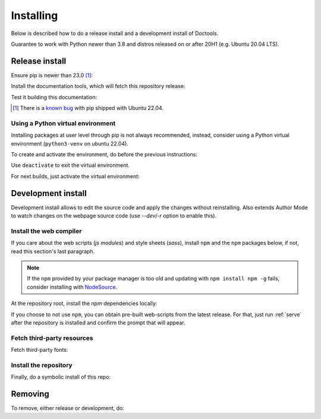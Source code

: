 Installing
================================================================================

Below is described how to do a release install and a development install of Doctools.

Guarantee to work with Python newer than 3.8 and distros released on or after 20H1
(e.g. Ubuntu 20.04 LTS).

.. _release-install:

Release install
--------------------------------------------------------------------------------

Ensure pip is newer than 23.0 [#f1]_:

.. shell::

   $pip install pip --upgrade

Install the documentation tools, which will fetch this repository release:

.. shell::

   $(cd docs ; pip install -r requirements.txt)

Test it building this documentation:

.. shell::

   $(cd docs ; make html)


.. [#f1] There is a `known bug <https://github.com/pypa/setuptools/issues/3269>`_
   with pip shipped with Ubuntu 22.04.


Using a Python virtual environment
~~~~~~~~~~~~~~~~~~~~~~~~~~~~~~~~~~~~~~~~~~~~~~~~~~~~~~~~~~~~~~~~~~~~~~~~~~~~~~~

Installing packages at user level through pip is not always recommended, instead,
consider using a Python virtual environment (``python3-venv`` on ubuntu 22.04).

To create and activate the environment, do before the previous instructions:

.. shell::

   $python3 -m venv ./venv
   $source ./venv/bin/activate

Use ``deactivate`` to exit the virtual environment.

For next builds, just activate the virtual environment:

.. shell::

   $source ./venv/bin/activate

.. _development-install:

Development install
--------------------------------------------------------------------------------

Development install allows to edit the source code and apply the changes without
reinstalling.
Also extends Author Mode to watch changes on the webpage source code
(use `--dev`/`-r` option to enable this).

.. _web-compiler:

Install the web compiler
~~~~~~~~~~~~~~~~~~~~~~~~~~~~~~~~~~~~~~~~~~~~~~~~~~~~~~~~~~~~~~~~~~~~~~~~~~~~~~~

If you care about the web scripts (`js modules`) and style sheets (`sass`),
install ``npm`` and the ``npm`` packages below, if not, read this section's
last paragraph.

.. note::

   If the ``npm`` provided by your package manager is too old and updating with
   ``npm install npm -g`` fails, consider installing with
   `NodeSource <https://github.com/nodesource/distributions>`_.

At the repository root, install the `npm` dependencies locally:

.. shell::

   $npm install rollup \
   $    @rollup/plugin-terser \
   $    rollup-plugin-scss \
   $    sass \
   $    --save-dev

If you choose to not use ``npm``, you can obtain pre-built web-scripts from the
latest release.
For that, just run :ref:`serve` after the repository is installed and
confirm the prompt that will appear.

Fetch third-party resources
~~~~~~~~~~~~~~~~~~~~~~~~~~~~~~~~~~~~~~~~~~~~~~~~~~~~~~~~~~~~~~~~~~~~~~~~~~~~~~~

Fetch third-party fonts:

.. shell::

   $./ci/fetch-fonts.sh

Install the repository
~~~~~~~~~~~~~~~~~~~~~~~~~~~~~~~~~~~~~~~~~~~~~~~~~~~~~~~~~~~~~~~~~~~~~~~~~~~~~~~

Finally, do a symbolic install of this repo:

.. shell::

   $pip install -e . --upgrade

.. _removing:

Removing
--------------------------------------------------------------------------------

To remove, either release or development, do:

.. shell::

   $pip uninstall adi-doctools
